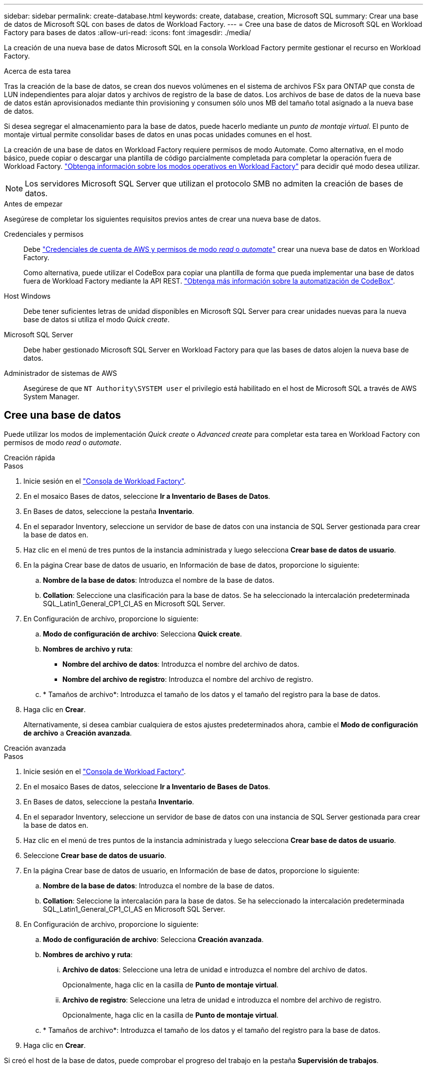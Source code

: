 ---
sidebar: sidebar 
permalink: create-database.html 
keywords: create, database, creation, Microsoft SQL 
summary: Crear una base de datos de Microsoft SQL con bases de datos de Workload Factory. 
---
= Cree una base de datos de Microsoft SQL en Workload Factory para bases de datos
:allow-uri-read: 
:icons: font
:imagesdir: ./media/


[role="lead"]
La creación de una nueva base de datos Microsoft SQL en la consola Workload Factory permite gestionar el recurso en Workload Factory.

.Acerca de esta tarea
Tras la creación de la base de datos, se crean dos nuevos volúmenes en el sistema de archivos FSx para ONTAP que consta de LUN independientes para alojar datos y archivos de registro de la base de datos. Los archivos de base de datos de la nueva base de datos están aprovisionados mediante thin provisioning y consumen sólo unos MB del tamaño total asignado a la nueva base de datos.

Si desea segregar el almacenamiento para la base de datos, puede hacerlo mediante un _punto de montaje virtual_. El punto de montaje virtual permite consolidar bases de datos en unas pocas unidades comunes en el host.

La creación de una base de datos en Workload Factory requiere permisos de modo Automate. Como alternativa, en el modo básico, puede copiar o descargar una plantilla de código parcialmente completada para completar la operación fuera de Workload Factory. link:https://docs.netapp.com/us-en/workload-setup-admin/operational-modes.html["Obtenga información sobre los modos operativos en Workload Factory"^] para decidir qué modo desea utilizar.


NOTE: Los servidores Microsoft SQL Server que utilizan el protocolo SMB no admiten la creación de bases de datos.

.Antes de empezar
Asegúrese de completar los siguientes requisitos previos antes de crear una nueva base de datos.

Credenciales y permisos:: Debe link:https://docs.netapp.com/us-en/workload-setup-admin/add-credentials.html["Credenciales de cuenta de AWS y permisos de modo _read_ o _automate_"^] crear una nueva base de datos en Workload Factory.
+
--
Como alternativa, puede utilizar el CodeBox para copiar una plantilla de forma que pueda implementar una base de datos fuera de Workload Factory mediante la API REST. link:https://docs.netapp.com/us-en/workload-setup-admin/codebox-automation.html["Obtenga más información sobre la automatización de CodeBox"^].

--
Host Windows:: Debe tener suficientes letras de unidad disponibles en Microsoft SQL Server para crear unidades nuevas para la nueva base de datos si utiliza el modo _Quick create_.
Microsoft SQL Server:: Debe haber gestionado Microsoft SQL Server en Workload Factory para que las bases de datos alojen la nueva base de datos.
Administrador de sistemas de AWS:: Asegúrese de que `NT Authority\SYSTEM user` el privilegio está habilitado en el host de Microsoft SQL a través de AWS System Manager.




== Cree una base de datos

Puede utilizar los modos de implementación _Quick create_ o _Advanced create_ para completar esta tarea en Workload Factory con permisos de modo _read_ o _automate_.

[role="tabbed-block"]
====
.Creación rápida
--
.Pasos
. Inicie sesión en el link:https://console.workloads.netapp.com["Consola de Workload Factory"^].
. En el mosaico Bases de datos, seleccione *Ir a Inventario de Bases de Datos*.
. En Bases de datos, seleccione la pestaña *Inventario*.
. En el separador Inventory, seleccione un servidor de base de datos con una instancia de SQL Server gestionada para crear la base de datos en.
. Haz clic en el menú de tres puntos de la instancia administrada y luego selecciona *Crear base de datos de usuario*.
. En la página Crear base de datos de usuario, en Información de base de datos, proporcione lo siguiente:
+
.. *Nombre de la base de datos*: Introduzca el nombre de la base de datos.
.. *Collation*: Seleccione una clasificación para la base de datos. Se ha seleccionado la intercalación predeterminada SQL_Latin1_General_CP1_CI_AS en Microsoft SQL Server.


. En Configuración de archivo, proporcione lo siguiente:
+
.. *Modo de configuración de archivo*: Selecciona *Quick create*.
.. *Nombres de archivo y ruta*:
+
*** *Nombre del archivo de datos*: Introduzca el nombre del archivo de datos.
*** *Nombre del archivo de registro*: Introduzca el nombre del archivo de registro.


.. * Tamaños de archivo*: Introduzca el tamaño de los datos y el tamaño del registro para la base de datos.


. Haga clic en *Crear*.
+
Alternativamente, si desea cambiar cualquiera de estos ajustes predeterminados ahora, cambie el *Modo de configuración de archivo* a *Creación avanzada*.



--
.Creación avanzada
--
.Pasos
. Inicie sesión en el link:https://console.workloads.netapp.com["Consola de Workload Factory"^].
. En el mosaico Bases de datos, seleccione *Ir a Inventario de Bases de Datos*.
. En Bases de datos, seleccione la pestaña *Inventario*.
. En el separador Inventory, seleccione un servidor de base de datos con una instancia de SQL Server gestionada para crear la base de datos en.
. Haz clic en el menú de tres puntos de la instancia administrada y luego selecciona *Crear base de datos de usuario*.
. Seleccione *Crear base de datos de usuario*.
. En la página Crear base de datos de usuario, en Información de base de datos, proporcione lo siguiente:
+
.. *Nombre de la base de datos*: Introduzca el nombre de la base de datos.
.. *Collation*: Seleccione la intercalación para la base de datos. Se ha seleccionado la intercalación predeterminada SQL_Latin1_General_CP1_CI_AS en Microsoft SQL Server.


. En Configuración de archivo, proporcione lo siguiente:
+
.. *Modo de configuración de archivo*: Selecciona *Creación avanzada*.
.. *Nombres de archivo y ruta*:
+
... *Archivo de datos*: Seleccione una letra de unidad e introduzca el nombre del archivo de datos.
+
Opcionalmente, haga clic en la casilla de *Punto de montaje virtual*.

... *Archivo de registro*: Seleccione una letra de unidad e introduzca el nombre del archivo de registro.
+
Opcionalmente, haga clic en la casilla de *Punto de montaje virtual*.



.. * Tamaños de archivo*: Introduzca el tamaño de los datos y el tamaño del registro para la base de datos.


. Haga clic en *Crear*.


--
====
Si creó el host de la base de datos, puede comprobar el progreso del trabajo en la pestaña *Supervisión de trabajos*.
